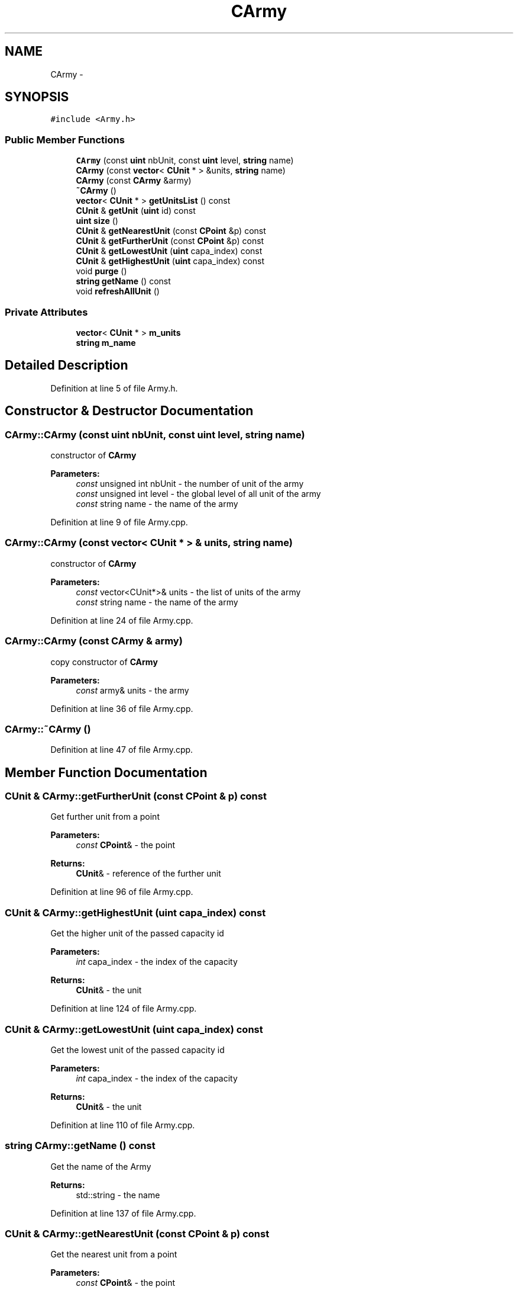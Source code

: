 .TH "CArmy" 3 "Sun Mar 1 2015" "Version Round1" "BattleIA" \" -*- nroff -*-
.ad l
.nh
.SH NAME
CArmy \- 
.SH SYNOPSIS
.br
.PP
.PP
\fC#include <Army\&.h>\fP
.SS "Public Member Functions"

.in +1c
.ti -1c
.RI "\fBCArmy\fP (const \fBuint\fP nbUnit, const \fBuint\fP level, \fBstring\fP name)"
.br
.ti -1c
.RI "\fBCArmy\fP (const \fBvector\fP< \fBCUnit\fP * > &units, \fBstring\fP name)"
.br
.ti -1c
.RI "\fBCArmy\fP (const \fBCArmy\fP &army)"
.br
.ti -1c
.RI "\fB~CArmy\fP ()"
.br
.ti -1c
.RI "\fBvector\fP< \fBCUnit\fP * > \fBgetUnitsList\fP () const "
.br
.ti -1c
.RI "\fBCUnit\fP & \fBgetUnit\fP (\fBuint\fP id) const "
.br
.ti -1c
.RI "\fBuint\fP \fBsize\fP ()"
.br
.ti -1c
.RI "\fBCUnit\fP & \fBgetNearestUnit\fP (const \fBCPoint\fP &p) const "
.br
.ti -1c
.RI "\fBCUnit\fP & \fBgetFurtherUnit\fP (const \fBCPoint\fP &p) const "
.br
.ti -1c
.RI "\fBCUnit\fP & \fBgetLowestUnit\fP (\fBuint\fP capa_index) const "
.br
.ti -1c
.RI "\fBCUnit\fP & \fBgetHighestUnit\fP (\fBuint\fP capa_index) const "
.br
.ti -1c
.RI "void \fBpurge\fP ()"
.br
.ti -1c
.RI "\fBstring\fP \fBgetName\fP () const "
.br
.ti -1c
.RI "void \fBrefreshAllUnit\fP ()"
.br
.in -1c
.SS "Private Attributes"

.in +1c
.ti -1c
.RI "\fBvector\fP< \fBCUnit\fP * > \fBm_units\fP"
.br
.ti -1c
.RI "\fBstring\fP \fBm_name\fP"
.br
.in -1c
.SH "Detailed Description"
.PP 
Definition at line 5 of file Army\&.h\&.
.SH "Constructor & Destructor Documentation"
.PP 
.SS "CArmy::CArmy (const \fBuint\fP nbUnit, const \fBuint\fP level, \fBstring\fP name)"
constructor of \fBCArmy\fP 
.PP
\fBParameters:\fP
.RS 4
\fIconst\fP unsigned int nbUnit - the number of unit of the army 
.br
\fIconst\fP unsigned int level - the global level of all unit of the army 
.br
\fIconst\fP string name - the name of the army 
.RE
.PP

.PP
Definition at line 9 of file Army\&.cpp\&.
.SS "CArmy::CArmy (const \fBvector\fP< \fBCUnit\fP * > & units, \fBstring\fP name)"
constructor of \fBCArmy\fP 
.PP
\fBParameters:\fP
.RS 4
\fIconst\fP vector<CUnit*>& units - the list of units of the army 
.br
\fIconst\fP string name - the name of the army 
.RE
.PP

.PP
Definition at line 24 of file Army\&.cpp\&.
.SS "CArmy::CArmy (const \fBCArmy\fP & army)"
copy constructor of \fBCArmy\fP 
.PP
\fBParameters:\fP
.RS 4
\fIconst\fP army& units - the army 
.RE
.PP

.PP
Definition at line 36 of file Army\&.cpp\&.
.SS "CArmy::~CArmy ()"

.PP
Definition at line 47 of file Army\&.cpp\&.
.SH "Member Function Documentation"
.PP 
.SS "\fBCUnit\fP & CArmy::getFurtherUnit (const \fBCPoint\fP & p) const"
Get further unit from a point 
.PP
\fBParameters:\fP
.RS 4
\fIconst\fP \fBCPoint\fP& - the point 
.RE
.PP
\fBReturns:\fP
.RS 4
\fBCUnit\fP& - reference of the further unit 
.RE
.PP

.PP
Definition at line 96 of file Army\&.cpp\&.
.SS "\fBCUnit\fP & CArmy::getHighestUnit (\fBuint\fP capa_index) const"
Get the higher unit of the passed capacity id 
.PP
\fBParameters:\fP
.RS 4
\fIint\fP capa_index - the index of the capacity 
.RE
.PP
\fBReturns:\fP
.RS 4
\fBCUnit\fP& - the unit 
.RE
.PP

.PP
Definition at line 124 of file Army\&.cpp\&.
.SS "\fBCUnit\fP & CArmy::getLowestUnit (\fBuint\fP capa_index) const"
Get the lowest unit of the passed capacity id 
.PP
\fBParameters:\fP
.RS 4
\fIint\fP capa_index - the index of the capacity 
.RE
.PP
\fBReturns:\fP
.RS 4
\fBCUnit\fP& - the unit 
.RE
.PP

.PP
Definition at line 110 of file Army\&.cpp\&.
.SS "\fBstring\fP CArmy::getName () const"
Get the name of the Army 
.PP
\fBReturns:\fP
.RS 4
std::string - the name 
.RE
.PP

.PP
Definition at line 137 of file Army\&.cpp\&.
.SS "\fBCUnit\fP & CArmy::getNearestUnit (const \fBCPoint\fP & p) const"
Get the nearest unit from a point 
.PP
\fBParameters:\fP
.RS 4
\fIconst\fP \fBCPoint\fP& - the point 
.RE
.PP
\fBReturns:\fP
.RS 4
\fBCUnit\fP& - reference of the nearest unit 
.RE
.PP

.PP
Definition at line 82 of file Army\&.cpp\&.
.SS "\fBCUnit\fP & CArmy::getUnit (\fBuint\fP id) const"
Get unit from an ID 
.PP
\fBParameters:\fP
.RS 4
\fIunsigned\fP int id - the id of the unit to return 
.RE
.PP
\fBReturns:\fP
.RS 4
\fBCUnit\fP - the unit for this id 
.RE
.PP

.PP
Definition at line 62 of file Army\&.cpp\&.
.SS "\fBvector\fP< \fBCUnit\fP * > CArmy::getUnitsList () const"
get the unit list 
.PP
\fBReturns:\fP
.RS 4
vector<CUnit*> - the list unit 
.RE
.PP

.PP
Definition at line 53 of file Army\&.cpp\&.
.SS "void CArmy::purge ()"
Purge the army to delete all dead units 
.PP
Definition at line 144 of file Army\&.cpp\&.
.SS "void CArmy::refreshAllUnit ()"
refresh all the unit of the army 
.PP
Definition at line 156 of file Army\&.cpp\&.
.SS "\fBuint\fP CArmy::size ()"
Get the current number of units in the army 
.PP
\fBReturns:\fP
.RS 4
unsigned int - the number of unit 
.RE
.PP

.PP
Definition at line 73 of file Army\&.cpp\&.
.SH "Member Data Documentation"
.PP 
.SS "\fBstring\fP CArmy::m_name\fC [private]\fP"

.PP
Definition at line 27 of file Army\&.h\&.
.SS "\fBvector\fP<\fBCUnit\fP*> CArmy::m_units\fC [private]\fP"

.PP
Definition at line 26 of file Army\&.h\&.

.SH "Author"
.PP 
Generated automatically by Doxygen for BattleIA from the source code\&.
